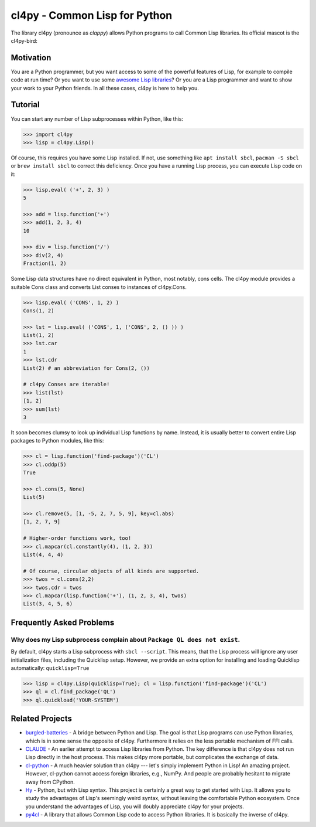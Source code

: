 cl4py - Common Lisp for Python
==============================

The library cl4py (pronounce as *clappy*) allows Python programs to call
Common Lisp libraries.  Its official mascot is the cl4py-bird:

.. image:: ./cl4py.png

Motivation
----------

You are a Python programmer, but you want access to some of the powerful
features of Lisp, for example to compile code at run time?  Or you want to
use some `awesome Lisp libraries <http://codys.club/awesome-cl/>`_?  Or
you are a Lisp programmer and want to show your work to your Python
friends.  In all these cases, cl4py is here to help you.

Tutorial
--------

You can start any number of Lisp subprocesses within Python, like this:

.. code:: python

    >>> import cl4py
    >>> lisp = cl4py.Lisp()

Of course, this requires you have some Lisp installed. If not, use
something like ``apt install sbcl``, ``pacman -S sbcl`` or ``brew install
sbcl`` to correct this deficiency.  Once you have a running Lisp process,
you can execute Lisp code on it:

.. code:: python

    >>> lisp.eval( ('+', 2, 3) )
    5

    >>> add = lisp.function('+')
    >>> add(1, 2, 3, 4)
    10

    >>> div = lisp.function('/')
    >>> div(2, 4)
    Fraction(1, 2)

Some Lisp data structures have no direct equivalent in Python, most
notably, cons cells.  The cl4py module provides a suitable Cons class and
converts List conses to instances of cl4py.Cons.

.. code:: python

    >>> lisp.eval( ('CONS', 1, 2) )
    Cons(1, 2)

    >>> lst = lisp.eval( ('CONS', 1, ('CONS', 2, () )) )
    List(1, 2)
    >>> lst.car
    1
    >>> lst.cdr
    List(2) # an abbreviation for Cons(2, ())

    # cl4py Conses are iterable!
    >>> list(lst)
    [1, 2]
    >>> sum(lst)
    3

It soon becomes clumsy to look up individual Lisp functions by name.
Instead, it is usually better to convert entire Lisp packages to Python
modules, like this:

.. code:: python

    >>> cl = lisp.function('find-package')('CL')
    >>> cl.oddp(5)
    True

    >>> cl.cons(5, None)
    List(5)

    >>> cl.remove(5, [1, -5, 2, 7, 5, 9], key=cl.abs)
    [1, 2, 7, 9]

    # Higher-order functions work, too!
    >>> cl.mapcar(cl.constantly(4), (1, 2, 3))
    List(4, 4, 4)

    # Of course, circular objects of all kinds are supported.
    >>> twos = cl.cons(2,2)
    >>> twos.cdr = twos
    >>> cl.mapcar(lisp.function('+'), (1, 2, 3, 4), twos)
    List(3, 4, 5, 6)


Frequently Asked Problems
-------------------------

Why does my Lisp subprocess complain about ``Package QL does not exist``.
^^^^^^^^^^^^^^^^^^^^^^^^^^^^^^^^^^^^^^^^^^^^^^^^^^^^^^^^^^^^^^^^^^^^^^^^^

By default, cl4py starts a Lisp subprocess with ``sbcl --script``.  This
means, that the Lisp process will ignore any user initialization files,
including the Quicklisp setup.  However, we provide an extra option for
installing and loading Quicklisp automatically: ``quicklisp=True``


.. code:: python

    >>> lisp = cl4py.Lisp(quicklisp=True); cl = lisp.function('find-package')('CL')
    >>> ql = cl.find_package('QL')
    >>> ql.quickload('YOUR-SYSTEM')


Related Projects
----------------

-  `burgled-batteries <https://github.com/pinterface/burgled-batteries>`_
   - A bridge between Python and Lisp. The goal is that Lisp programs can
   use Python libraries, which is in some sense the opposite of
   cl4py. Furthermore it relies on the less portable mechanism of FFI
   calls.
-  `CLAUDE <https://www.nicklevine.org/claude/>`_
   - An earlier attempt to access Lisp libraries from Python. The key
   difference is that cl4py does not run Lisp directly in the host
   process. This makes cl4py more portable, but complicates the exchange of
   data.
-  `cl-python <https://github.com/metawilm/cl-python>`_
   - A much heavier solution than cl4py --- let's simply implement Python
   in Lisp! An amazing project. However, cl-python cannot access foreign
   libraries, e.g., NumPy. And people are probably hesitant to migrate away
   from CPython.
-  `Hy <http://docs.hylang.org/en/stable/>`_
   - Python, but with Lisp syntax. This project is certainly a great way to
   get started with Lisp. It allows you to study the advantages of Lisp's
   seemingly weird syntax, without leaving the comfortable Python
   ecosystem. Once you understand the advantages of Lisp, you will doubly
   appreciate cl4py for your projects.
-  `py4cl <https://github.com/bendudson/py4cl>`_
   - A library that allows Common Lisp code to access Python libraries.  It
   is basically the inverse of cl4py.
